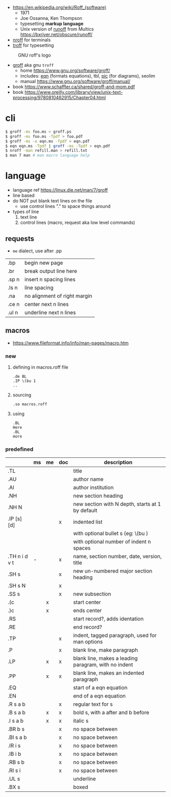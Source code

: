 - https://en.wikipedia.org/wiki/Roff_(software)
  - 1971
  - Joe Ossanna, Ken Thompson
  - typesetting *markup language*
  - Unix version of _runoff_ from Multics
    https://bxriver.net/obscure/runoff/

- [[https://en.wikipedia.org/wiki/Nroff][nroff]] for terminals
- [[https://en.wikipedia.org/wiki/Troff][troff]] for typesetting

#+CAPTION: GNU roff's logo
[[https://www.gnu.org/software/groff/gnu-head-groff.png]]

- [[https://en.wikipedia.org/wiki/Groff_(software)][groff]] aka gnu ~troff~
  - home https://www.gnu.org/software/groff/
  - includes: [[https://en.wikipedia.org/wiki/Eqn_(software)][eqn]] (formats equations), tbl, [[https://en.wikipedia.org/wiki/PIC_(markup_language)][pic]] (for diagrams), seolim
  - manual https://www.gnu.org/software/groff/manual/

- book https://www.schaffter.ca/shared/groff-and-mom.pdf
- book https://www.oreilly.com/library/view/unix-text-processing/9780810462915/Chapter04.html

* cli

#+begin_src sh
  $ groff -ms foo.ms > groff.ps
  $ groff -ms foo.ms -Tpdf > foo.pdf
  $ groff -ms -e eqn.ms -Tpdf > eqn.pdf
  $ eqn eqn.ms -Tpdf | groff -ms -Tpdf > eqn.pdf
  $ nroff -man refill.man > refill.txt
  $ man 7 man # man macro language help
#+end_src

* language

- language ref https://linux.die.net/man/7/groff
- line based
- do NOT put blank text lines on the file
  - use control lines "." to space things around
- types of line
  1) text line
  2) control lines (macro, request aka low level commands)

** requests
- =me= dialect, use after .pp
|-------+------------------------------|
| .bp   | begin new page               |
| .br   | break output line here       |
| .sp n | insert n spacing lines       |
| .ls n | line spacing                 |
| .na   | no alignment of right margin |
| .ce n | center next n lines          |
| .ul n | underline next n lines       |
|-------+------------------------------|
** macros
- https://www.fileformat.info/info/man-pages/macro.htm
*** new

1) defining in macros.roff file
   #+begin_src nroff
.de BL
.IP \(bu 1
..
   #+end_src

2) sourcing
   #+begin_src nroff
.so macros.roff
   #+end_src

3) using
   #+begin_src nroff
.BL
Here
.BL
more
   #+end_src

*** predefined
|---------------+----+----+-----+------------------------------------------------------|
|               | ms | me | doc | description                                          |
|---------------+----+----+-----+------------------------------------------------------|
| .TL           |    |    |     | title                                                |
| .AU           |    |    |     | author name                                          |
| .AI           |    |    |     | author institution                                   |
| .NH           |    |    |     | new section heading                                  |
| .NH N         |    |    |     | new section with N depth, starts at 1 by default     |
| .IP [s] [d]   |    |    | x   | indented list                                        |
|               |    |    |     | with optional bullet s (eg: \(bu )                   |
|               |    |    |     | with optional number of indent n spaces              |
| .TH n i d v t | -  |    | x   | name, section number, date, version, title           |
|---------------+----+----+-----+------------------------------------------------------|
| .SH s         |    |    | x   | new un-numbered major section heading                |
| .SH s N       |    |    | x   |                                                      |
| .SS s         |    |    | x   | new subsection                                       |
|---------------+----+----+-----+------------------------------------------------------|
| .(c           |    | x  |     | start center                                         |
| .)c           |    | x  |     | ends center                                          |
|---------------+----+----+-----+------------------------------------------------------|
| .RS           |    |    |     | start record?, adds identation                       |
| .RE           |    |    |     | end record?                                          |
|---------------+----+----+-----+------------------------------------------------------|
| .TP           |    |    | x   | indent, tagged paragraph, used for man options       |
| .P            |    |    | x   | blank line, make paragraph                           |
| .LP           |    | x  | x   | blank line, makes a leading paragram, with no indent |
| .PP           |    | x  | x   | blank line, makes an indented paragraph              |
|---------------+----+----+-----+------------------------------------------------------|
| .EQ           |    |    |     | start of a eqn equation                              |
| .EN           |    |    |     | end of a eqn equation                                |
|---------------+----+----+-----+------------------------------------------------------|
| .R  s a b     |    |    | x   | regular text for s                                   |
| .B  s a b     |    | x  | x   | bold s, with a after and b before                    |
| .I  s a b     |    | x  | x   | italic s                                             |
| .BR b s       |    |    | x   | no space between                                     |
| .BI s a b     |    |    | x   | no space between                                     |
| .IR i s       |    |    | x   | no space between                                     |
| .IB i b       |    |    | x   | no space between                                     |
| .RB s b       |    |    | x   | no space between                                     |
| .RI s i       |    |    | x   | no space between                                     |
| .UL s         |    |    |     | underline                                            |
| .BX s         |    |    |     | boxed                                                |
|---------------+----+----+-----+------------------------------------------------------|
